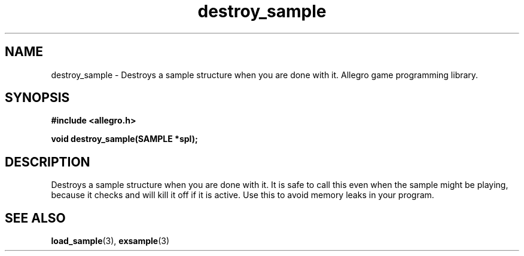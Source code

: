 .\" Generated by the Allegro makedoc utility
.TH destroy_sample 3 "version 4.4.3" "Allegro" "Allegro manual"
.SH NAME
destroy_sample \- Destroys a sample structure when you are done with it. Allegro game programming library.\&
.SH SYNOPSIS
.B #include <allegro.h>

.sp
.B void destroy_sample(SAMPLE *spl);
.SH DESCRIPTION
Destroys a sample structure when you are done with it. It is safe to call 
this even when the sample might be playing, because it checks and will 
kill it off if it is active. Use this to avoid memory leaks in your
program.

.SH SEE ALSO
.BR load_sample (3),
.BR exsample (3)
